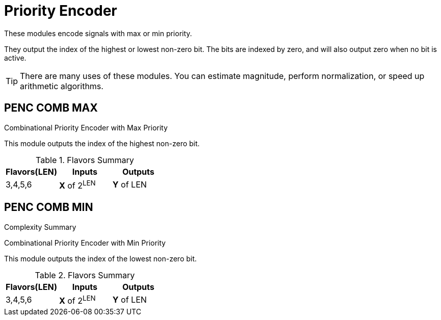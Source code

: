 
= Priority Encoder [[penc]]

These modules encode signals with max or min priority.

They output the index of the highest or lowest non-zero bit. The bits are indexed by zero, and will also output zero when no bit is active.

[TIP]
There are many uses of these modules. You can estimate magnitude, perform normalization, or speed up arithmetic algorithms.

== PENC COMB MAX [[penc_comb_max]]

Combinational Priority Encoder with Max Priority

This module outputs the index of the highest non-zero bit.

.Flavors Summary
[%unbreakable]
[cols="1,1,1"]
|===
| Flavors(LEN) | Inputs | Outputs

| 3,4,5,6
| *X* of 2^LEN^
| *Y* of LEN
|===

.Complexity Summary
[%unbreakable]
// TABLE: penc_comb_max

== PENC COMB MIN [[penc_comb_min]]

Combinational Priority Encoder with Min Priority

This module outputs the index of the lowest non-zero bit.

.Flavors Summary
[%unbreakable]
[cols="1,1,1"]
|===
| Flavors(LEN) | Inputs | Outputs

| 3,4,5,6
| *X* of 2^LEN^
| *Y* of LEN
|===

.Complexity Summary
[%unbreakable]
// TABLE: penc_comb_min

<<<
